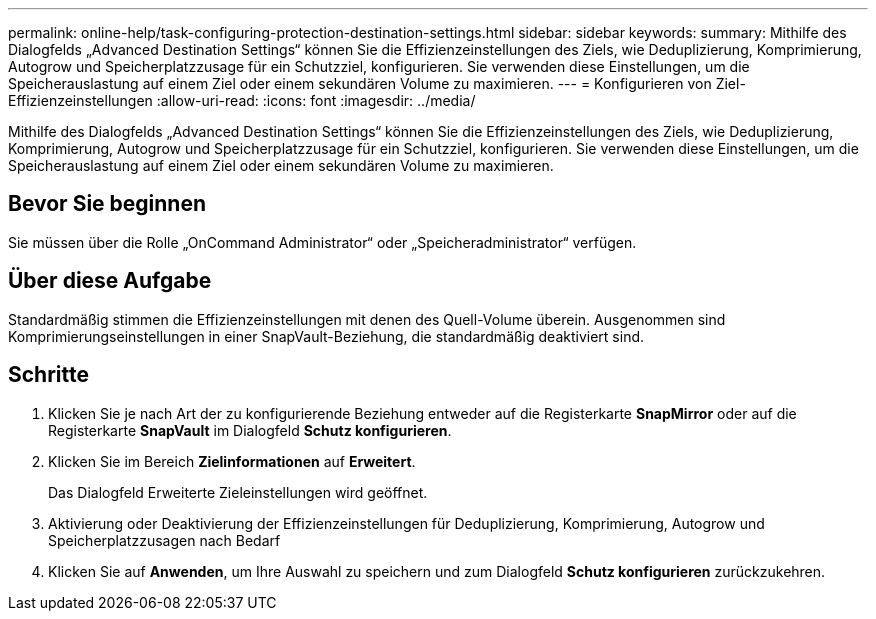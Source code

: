 ---
permalink: online-help/task-configuring-protection-destination-settings.html 
sidebar: sidebar 
keywords:  
summary: Mithilfe des Dialogfelds „Advanced Destination Settings“ können Sie die Effizienzeinstellungen des Ziels, wie Deduplizierung, Komprimierung, Autogrow und Speicherplatzzusage für ein Schutzziel, konfigurieren. Sie verwenden diese Einstellungen, um die Speicherauslastung auf einem Ziel oder einem sekundären Volume zu maximieren. 
---
= Konfigurieren von Ziel-Effizienzeinstellungen
:allow-uri-read: 
:icons: font
:imagesdir: ../media/


[role="lead"]
Mithilfe des Dialogfelds „Advanced Destination Settings“ können Sie die Effizienzeinstellungen des Ziels, wie Deduplizierung, Komprimierung, Autogrow und Speicherplatzzusage für ein Schutzziel, konfigurieren. Sie verwenden diese Einstellungen, um die Speicherauslastung auf einem Ziel oder einem sekundären Volume zu maximieren.



== Bevor Sie beginnen

Sie müssen über die Rolle „OnCommand Administrator“ oder „Speicheradministrator“ verfügen.



== Über diese Aufgabe

Standardmäßig stimmen die Effizienzeinstellungen mit denen des Quell-Volume überein. Ausgenommen sind Komprimierungseinstellungen in einer SnapVault-Beziehung, die standardmäßig deaktiviert sind.



== Schritte

. Klicken Sie je nach Art der zu konfigurierende Beziehung entweder auf die Registerkarte *SnapMirror* oder auf die Registerkarte *SnapVault* im Dialogfeld *Schutz konfigurieren*.
. Klicken Sie im Bereich *Zielinformationen* auf *Erweitert*.
+
Das Dialogfeld Erweiterte Zieleinstellungen wird geöffnet.

. Aktivierung oder Deaktivierung der Effizienzeinstellungen für Deduplizierung, Komprimierung, Autogrow und Speicherplatzzusagen nach Bedarf
. Klicken Sie auf *Anwenden*, um Ihre Auswahl zu speichern und zum Dialogfeld *Schutz konfigurieren* zurückzukehren.

